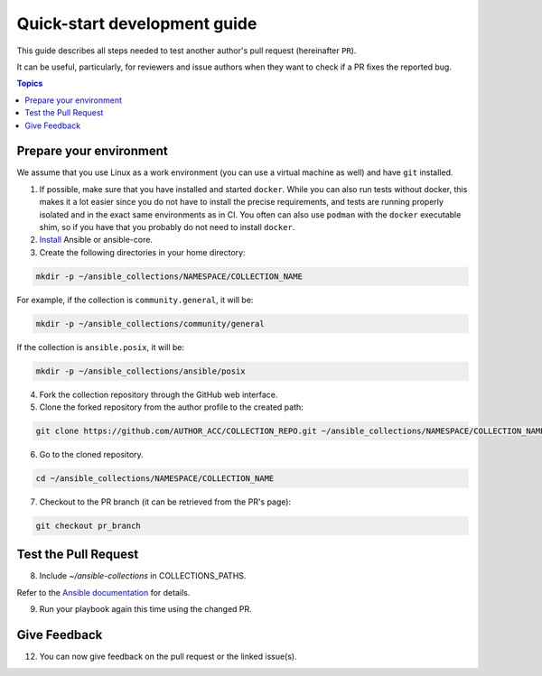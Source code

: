 *****************************
Quick-start development guide
*****************************

This guide describes all steps needed to test another author's pull request (hereinafter ``PR``).

It can be useful, particularly, for reviewers and issue authors when they want to check if a PR fixes the reported bug.

.. contents:: Topics

Prepare your environment
========================

We assume that you use Linux as a work environment (you can use a virtual machine as well) and have ``git`` installed.

1. If possible, make sure that you have installed and started ``docker``. While you can also run tests without docker, this makes it a lot easier since you do not have to install the precise requirements, and tests are running properly isolated and in the exact same environments as in CI. You often can also use ``podman`` with the ``docker`` executable shim, so if you have that you probably do not need to install ``docker``.

2. `Install <https://docs.ansible.com/ansible/devel/installation_guide/intro_installation.html>`_ Ansible or ansible-core.

3. Create the following directories in your home directory:

.. code:: bash

  mkdir -p ~/ansible_collections/NAMESPACE/COLLECTION_NAME

For example, if the collection is ``community.general``, it will be:

.. code:: bash

  mkdir -p ~/ansible_collections/community/general

If the collection is ``ansible.posix``, it will be:

.. code:: bash

  mkdir -p ~/ansible_collections/ansible/posix

4. Fork the collection repository through the GitHub web interface.

5. Clone the forked repository from the author profile to the created path:

.. code:: bash

  git clone https://github.com/AUTHOR_ACC/COLLECTION_REPO.git ~/ansible_collections/NAMESPACE/COLLECTION_NAME

6. Go to the cloned repository.

.. code:: bash

  cd ~/ansible_collections/NAMESPACE/COLLECTION_NAME

7. Checkout to the PR branch (it can be retrieved from the PR's page):

.. code:: bash

  git checkout pr_branch

Test the Pull Request
=====================

8. Include `~/ansible-collections` in COLLECTIONS_PATHS.

Refer to the `Ansible documentation <https://docs.ansible.com/ansible/devel/reference_appendices/config.html#collections-paths>`_ for details.

9. Run your playbook again this time using the changed PR.

Give Feedback
=============

12. You can now give feedback on the pull request or the linked issue(s).
